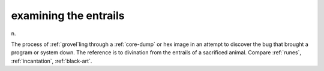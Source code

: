 .. _examining-the-entrails:

============================================================
examining the entrails
============================================================

n\.

The process of :ref:`grovel`\ling through a :ref:`core-dump` or hex image in an attempt to discover the bug that brought a program or system down.
The reference is to divination from the entrails of a sacrificed animal.
Compare :ref:`runes`\, :ref:`incantation`\, :ref:`black-art`\.

